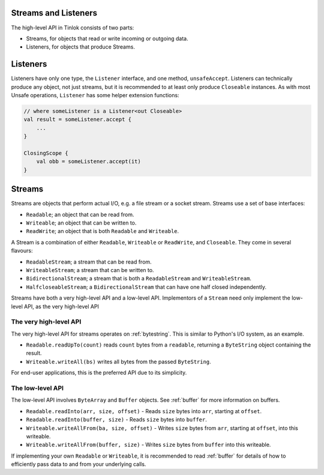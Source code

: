 .. _streams-listeners:

Streams and Listeners
=====================

.. versionchanged:: 1.3.0

    Streams were redesigned significantly.

The high-level API in Tinlok consists of two parts:

- Streams, for objects that read or write incoming or outgoing data.
- Listeners, for objects that produce Streams.


Listeners
=========

.. versionadded:: 1.3.0

Listeners have only one type, the ``Listener`` interface, and one method, ``unsafeAccept``.
Listeners can technically produce any object, not just streams, but it is recommended to at least
only produce ``Closeable`` instances. As with most Unsafe operations, ``Listener`` has some helper
extension functions:

.. code-block:: kotlin

    // where someListener is a Listener<out Closeable>
    val result = someListener.accept {
        ...
    }

    ClosingScope {
        val obb = someListener.accept(it)
    }

Streams
=======

Streams are objects that perform actual I/O, e.g. a file stream or a socket stream. Streams use a
set of base interfaces:

- ``Readable``; an object that can be read from.
- ``Writeable``; an object that can be written to.
- ``ReadWrite``; an object that is both ``Readable`` and ``Writeable``.

A Stream is a combination of either ``Readable``, ``Writeable`` or ``ReadWrite``, and ``Closeable``.
They come in several flavours:

- ``ReadableStream``; a stream that can be read from.
- ``WriteableStream``; a stream that can be written to.
- ``BidirectionalStream``; a stream that is both a ``ReadableStream`` and ``WriteableStream``.
- ``HalfcloseableStream``; a ``BidirectionalStream`` that can have one half closed independently.

Streams have both a very high-level API and a low-level API. Implementors of a ``Stream`` need only
implement the low-level API, as the very high-level API

The very high-level API
-----------------------

The very high-level API for streams operates on :ref:`bytestring`. This is similar to Python's I/O
system, as an example.

- ``Readable.readUpTo(count)`` reads ``count`` bytes from a ``readable``, returning a
  ``ByteString`` object containing the result.
- ``Writeable.writeAll(bs)`` writes all bytes from the passed ``ByteString``.

For end-user applications, this is the preferred API due to its simplicity.

The low-level API
-----------------

The low-level API involves ``ByteArray`` and ``Buffer`` objects. See :ref:`buffer` for more
information on buffers.

- ``Readable.readInto(arr, size, offset)`` - Reads ``size`` bytes into ``arr``, starting at
  ``offset``.
- ``Readable.readInto(buffer, size)`` - Reads ``size`` bytes into ``buffer``.
- ``Writeable.writeAllFrom(ba, size, offset)`` - Writes ``size`` bytes from ``arr``, starting at
  ``offset``, into this writeable.
- ``Writeable.writeAllFrom(buffer, size)`` - Writes ``size`` bytes from ``buffer`` into this
  writeable.

If implementing your own ``Readable`` or ``Writeable``, it is recommended to read :ref:`buffer` for
details of how to efficiently pass data to and from your underlying calls.
